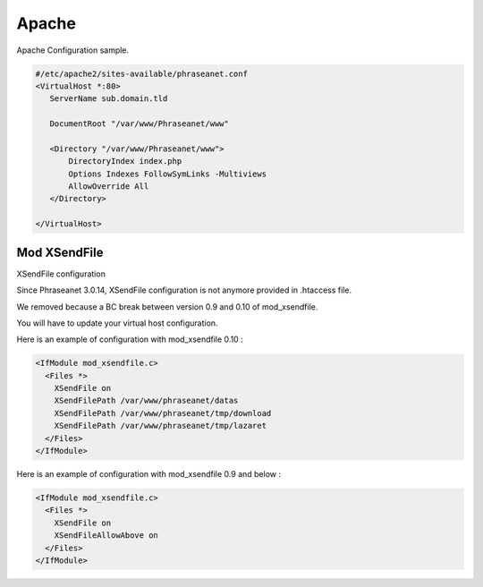 Apache
======

Apache Configuration sample.

.. code-block:: bash

    #/etc/apache2/sites-available/phraseanet.conf
    <VirtualHost *:80>
       ServerName sub.domain.tld

       DocumentRoot "/var/www/Phraseanet/www"

       <Directory "/var/www/Phraseanet/www">
           DirectoryIndex index.php
           Options Indexes FollowSymLinks -Multiviews
           AllowOverride All
       </Directory>

    </VirtualHost>

Mod XSendFile
-------------

XSendFile configuration

Since Phraseanet 3.0.14, XSendFile configuration is not anymore provided in
.htaccess file.

We removed because a BC break between version 0.9 and 0.10 of mod_xsendfile.

You will have to update your virtual host configuration.

Here is an example of configuration with mod_xsendfile 0.10 :

.. code-block:: bash

    <IfModule mod_xsendfile.c>
      <Files *>
        XSendFile on
        XSendFilePath /var/www/phraseanet/datas
        XSendFilePath /var/www/phraseanet/tmp/download
        XSendFilePath /var/www/phraseanet/tmp/lazaret
      </Files>
    </IfModule>

Here is an example of configuration with mod_xsendfile 0.9 and below :

.. code-block:: bash

    <IfModule mod_xsendfile.c>
      <Files *>
        XSendFile on
        XSendFileAllowAbove on
      </Files>
    </IfModule>

